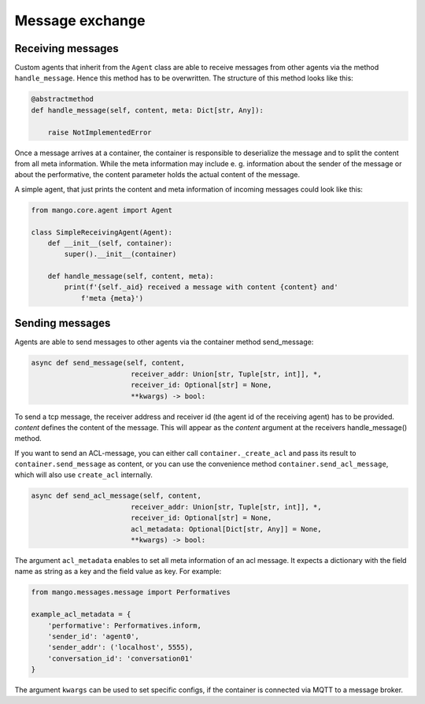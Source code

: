 ========
Message exchange
========

***************
Receiving messages
***************
Custom agents that inherit from the ``Agent`` class are able to receive messages from
other agents via the method ``handle_message``.
Hence this method has to be overwritten. The structure of this method looks like this:

.. code-block:: python3

    @abstractmethod
    def handle_message(self, content, meta: Dict[str, Any]):

        raise NotImplementedError

Once a message arrives at a container,
the container is responsible to deserialize the message and
to split the content from all meta information.
While the meta information may include e. g.
information about the sender of the message or about the performative,
the content parameter holds the actual content of the message.

..
    **COMMENT**
    The exact structure of the ``ACL-messages`` that are exchanged within
    mango is described here ZZZ. **TODO**

A simple agent, that just prints the content and meta information of incoming messages could look like this:

.. code-block:: python3

    from mango.core.agent import Agent

    class SimpleReceivingAgent(Agent):
        def __init__(self, container):
            super().__init__(container)

        def handle_message(self, content, meta):
            print(f'{self._aid} received a message with content {content} and'
                f'meta {meta}')


***************
Sending messages
***************

Agents are able to send messages to other agents via the container method send_message:

.. code-block:: python3

    async def send_message(self, content,
                            receiver_addr: Union[str, Tuple[str, int]], *,
                            receiver_id: Optional[str] = None,
                            **kwargs) -> bool:


To send a tcp message, the receiver address and receiver id (the agent id of the receiving agent)
has to be provided.
`content` defines the content of the message.
This will appear as the `content` argument at the receivers handle_message() method.


If you want to send an ACL-message, you can either call ``container._create_acl`` and pass its result to ``container.send_message`` as content, 
or you can use the convenience method ``container.send_acl_message``, which will also use ``create_acl`` internally.

.. code-block:: python3

    async def send_acl_message(self, content,
                            receiver_addr: Union[str, Tuple[str, int]], *,
                            receiver_id: Optional[str] = None,
                            acl_metadata: Optional[Dict[str, Any]] = None,
                            **kwargs) -> bool:

The argument ``acl_metadata`` enables to set all meta information of an acl message.
It expects a dictionary with the field name as string as a key and the field value as key.
For example:

.. code-block:: python3

    from mango.messages.message import Performatives

    example_acl_metadata = {
        'performative': Performatives.inform,
        'sender_id': 'agent0',
        'sender_addr': ('localhost', 5555),
        'conversation_id': 'conversation01'
    }

The argument ``kwargs`` can be used to set specific configs, if the container is connected via MQTT
to a message broker.
